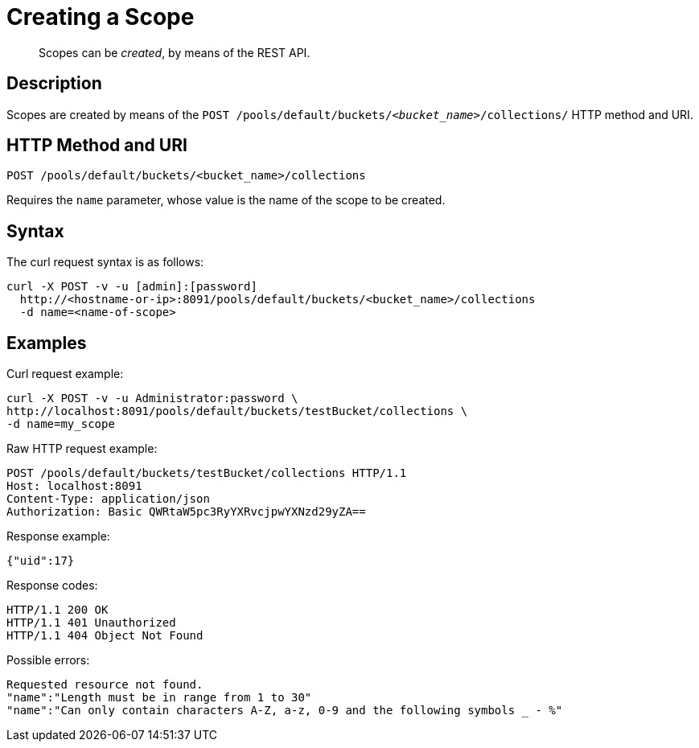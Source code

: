 = Creating a Scope
:page-status: Developer Preview

[abstract]
Scopes can be _created_, by means of the REST API.

== Description
Scopes are created by means of the `POST /pools/default/buckets/_<bucket_name>_/collections/` HTTP method and URI.

== HTTP Method and URI

----
POST /pools/default/buckets/<bucket_name>/collections
----

Requires the `name` parameter, whose value is the name of the scope to be created.

== Syntax

The curl request syntax is as follows:

----
curl -X POST -v -u [admin]:[password]
  http://<hostname-or-ip>:8091/pools/default/buckets/<bucket_name>/collections
  -d name=<name-of-scope>
----

== Examples

Curl request example:

----
curl -X POST -v -u Administrator:password \
http://localhost:8091/pools/default/buckets/testBucket/collections \
-d name=my_scope
----

Raw HTTP request example:

----
POST /pools/default/buckets/testBucket/collections HTTP/1.1
Host: localhost:8091
Content-Type: application/json
Authorization: Basic QWRtaW5pc3RyYXRvcjpwYXNzd29yZA==
----

Response example:

----
{"uid":17}
----

Response codes:

----
HTTP/1.1 200 OK
HTTP/1.1 401 Unauthorized
HTTP/1.1 404 Object Not Found
----

Possible errors:
----
Requested resource not found.
"name":"Length must be in range from 1 to 30"
"name":"Can only contain characters A-Z, a-z, 0-9 and the following symbols _ - %"
----
